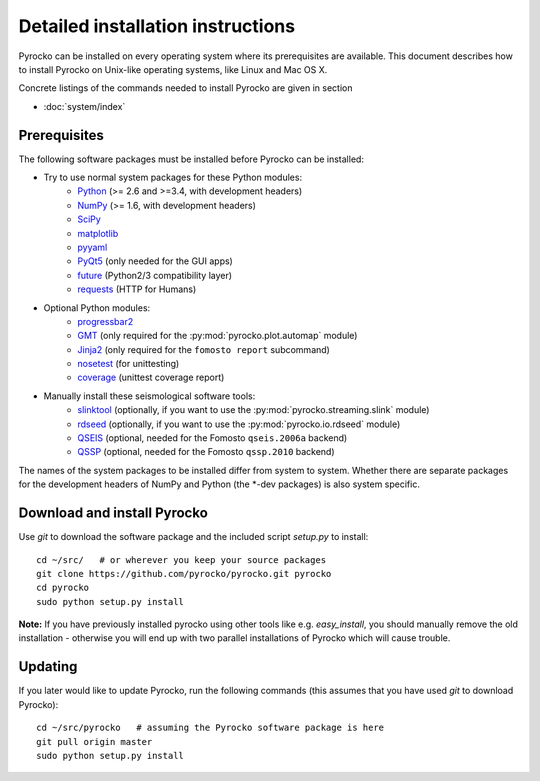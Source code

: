 Detailed installation instructions
==================================

Pyrocko can be installed on every operating system where its prerequisites are
available. This document describes how to install Pyrocko on Unix-like
operating systems, like Linux and Mac OS X.

Concrete listings of the commands needed to install Pyrocko are given
in section

* :doc:`system/index`

Prerequisites
-------------

The following software packages must be installed before Pyrocko can be installed:

* Try to use normal system packages for these Python modules:
   * `Python <http://www.python.org/>`_ (>= 2.6 and >=3.4, with development headers)
   * `NumPy <http://numpy.scipy.org/>`_ (>= 1.6, with development headers)
   * `SciPy <http://scipy.org/>`_
   * `matplotlib <http://matplotlib.sourceforge.net/>`_
   * `pyyaml <https://bitbucket.org/xi/pyyaml>`_
   * `PyQt5 <http://www.riverbankcomputing.co.uk/software/pyqt/intro>`_ (only needed for the GUI apps)
   * `future <https://pypi.python.org/pypi/future>`_ (Python2/3 compatibility layer)
   * `requests <http://docs.python-requests.org/en/master/>`_ (HTTP for Humans)

* Optional Python modules:
   * `progressbar2 <http://pypi.python.org/pypi/progressbar2>`_
   * `GMT <http://gmt.soest.hawaii.edu/>`_ (only required for the :py:mod:`pyrocko.plot.automap` module)
   * `Jinja2 <http://jinja.pocoo.org/>`_ (only required for the ``fomosto report`` subcommand)
   * `nosetest <https://pypi.python.org/pypi/nose>`_ (for unittesting)
   * `coverage <https://pypi.python.org/pypi/coverage>`_ (unittest coverage report)

* Manually install these seismological software tools:
   * `slinktool <http://www.iris.edu/data/dmc-seedlink.htm>`_ (optionally, if you want to use the :py:mod:`pyrocko.streaming.slink` module)
   * `rdseed <http://www.iris.edu/software/downloads/rdseed_request.htm>`_ (optionally, if you want to use the :py:mod:`pyrocko.io.rdseed` module)
   * `QSEIS <http://kinherd.org/fomosto-qseis-2006a.tar.gz>`_ (optional, needed for the Fomosto ``qseis.2006a`` backend)
   * `QSSP <http://kinherd.org/fomosto-qssp-2010.tar.gz>`_ (optional, needed for the Fomosto ``qssp.2010`` backend)

The names of the system packages to be installed differ from system to system.
Whether there are separate packages for the development headers of NumPy and
Python (the \*-dev packages) is also system specific.


Download and install Pyrocko
----------------------------

Use *git* to download the software package and the included script *setup.py*
to install::

    cd ~/src/   # or wherever you keep your source packages
    git clone https://github.com/pyrocko/pyrocko.git pyrocko
    cd pyrocko
    sudo python setup.py install

**Note:** If you have previously installed pyrocko using other tools like e.g.
*easy_install*, you should manually remove the old installation - otherwise you
will end up with two parallel installations of Pyrocko which will cause
trouble.

Updating
--------

If you later would like to update Pyrocko, run the following commands (this
assumes that you have used *git* to download Pyrocko):: 

    cd ~/src/pyrocko   # assuming the Pyrocko software package is here
    git pull origin master 
    sudo python setup.py install
